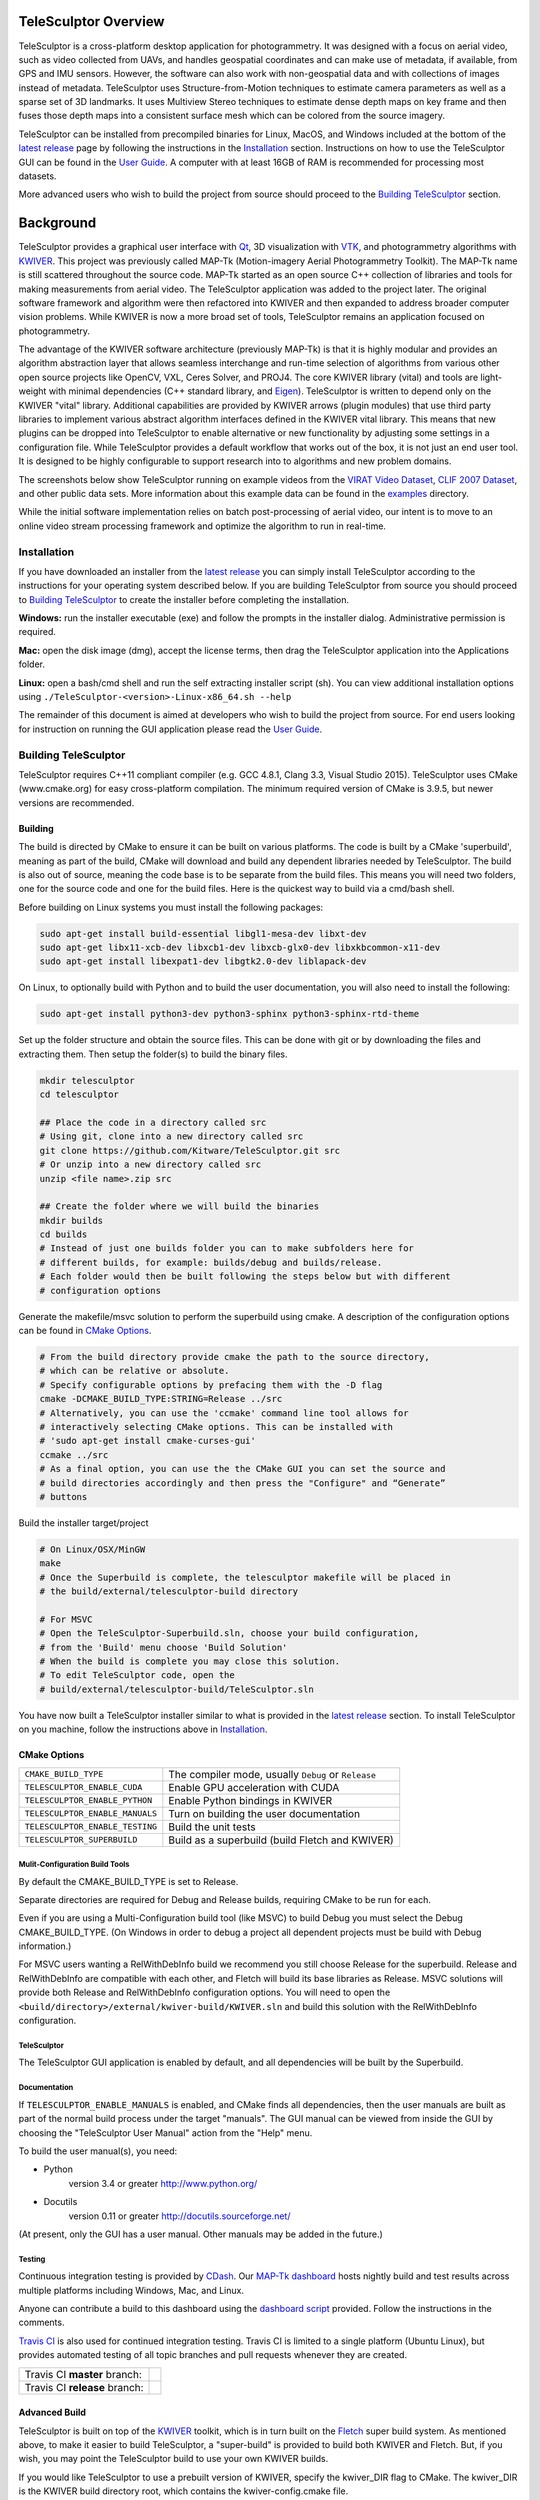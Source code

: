 .. image:: doc/images/TeleSculptor_Logo.png
   :width: 1024px
   :alt: TeleSculptor

~~~~~~~~~~~~~~~~~~~~~~~~~~~~~~~~~~~~~~~~~~~~
TeleSculptor Overview
~~~~~~~~~~~~~~~~~~~~~~~~~~~~~~~~~~~~~~~~~~~~

TeleSculptor is a cross-platform desktop application for photogrammetry.
It was designed with a focus on aerial video, such as video collected from UAVs,
and handles geospatial coordinates and can make use of metadata, if available,
from GPS and IMU sensors.  However, the software can also work with
non-geospatial data and with collections of images instead of metadata.
TeleSculptor uses Structure-from-Motion techniques to estimate camera parameters
as well as a sparse set of 3D landmarks.  It uses Multiview Stereo techniques
to estimate dense depth maps on key frame and then fuses those depth maps
into a consistent surface mesh which can be colored from the source imagery.

TeleSculptor can be installed from precompiled binaries for Linux, MacOS, and
Windows included at the bottom of the
`latest release`_ page by following the instructions in the Installation_ section.
Instructions on how to use the TeleSculptor GUI can be found in
the `User Guide`_. A computer with at
least 16GB of RAM is recommended for processing most datasets.

More advanced users who wish to build the project from source should proceed to the
`Building TeleSculptor`_ section.

~~~~~~~~~~~~~~~~~~~~~~~~~~~~~~~~~~~~~~~~~~~~
Background
~~~~~~~~~~~~~~~~~~~~~~~~~~~~~~~~~~~~~~~~~~~~

TeleSculptor provides a graphical user interface with Qt_, 3D visualization
with VTK_, and photogrammetry algorithms with KWIVER_. This project was
previously called MAP-Tk (Motion-imagery Aerial Photogrammetry Toolkit).
The MAP-Tk name is still scattered throughout the source code.
MAP-Tk started as an open source C++ collection of libraries and tools for
making measurements from aerial video.  The TeleSculptor application was added
to the project later. The original software framework and algorithm were then
refactored into KWIVER and then expanded to address broader computer vision
problems.  While KWIVER is now a more broad set of tools, TeleSculptor remains
an application focused on photogrammetry.

The advantage of the KWIVER software architecture (previously MAP-Tk) is that
it is highly modular and provides an algorithm abstraction layer
that allows seamless interchange and run-time selection of algorithms from
various other open source projects like OpenCV, VXL, Ceres Solver, and PROJ4.
The core KWIVER library (vital) and tools are light-weight with minimal
dependencies (C++ standard library, and Eigen_).  TeleSculptor is written to
depend only on the KWIVER "vital" library.  Additional capabilities are
provided by KWIVER arrows (plugin modules) that use third party libraries
to implement various abstract algorithm interfaces defined in the KWIVER vital
library.  This means that new plugins can be dropped into TeleSculptor to
enable alternative or new functionality by adjusting some settings in a
configuration file.  While TeleSculptor provides a default workflow that works
out of the box, it is not just an end user tool.  It is designed to be highly
configurable to support research into to algorithms and new problem domains.

The screenshots below show TeleSculptor
running on example videos from the `VIRAT Video Dataset`_,
`CLIF 2007 Dataset`_, and other public data sets.  More information about this
example data can be found in the `examples <examples>`_ directory.

While the initial software implementation relies on batch post-processing
of aerial video, our intent is to move to an online video stream processing
framework and optimize the algorithm to run in real-time.


.. image:: /doc/screenshot/telesculptor_screenshot_macos.png
   :alt: MacOS Screenshot
.. image:: /doc/screenshot/telesculptor_screenshot_windows.png
   :alt: Windows Screenshot
.. image:: /doc/screenshot/telesculptor_screenshot_linux.png
   :alt: Linux Screenshot


Installation
============
If you have downloaded an installer from the
`latest release`_
you can simply install TeleSculptor according to the instructions for your
operating system described below. If you are building TeleSculptor from source
you should proceed to `Building TeleSculptor`_ to create the installer before
completing the installation.

**Windows:** run the installer executable (exe) and follow the prompts in the
installer dialog. Administrative permission is required.

**Mac:** open the disk image (dmg), accept the license terms, then drag the
TeleSculptor application into the Applications folder.

**Linux:** open a bash/cmd shell and run the self extracting installer script
(sh). You can view additional installation options using
``./TeleSculptor-<version>-Linux-x86_64.sh --help``

The remainder of this document is aimed at developers who wish to build the
project from source.  For end users looking for instruction on running the GUI
application please read the `User Guide`_.


Building TeleSculptor
=====================

TeleSculptor requires C++11 compliant compiler
(e.g. GCC 4.8.1, Clang 3.3, Visual Studio 2015).
TeleSculptor uses CMake (www.cmake.org) for easy cross-platform compilation. The
minimum required version of CMake is 3.9.5, but newer versions are recommended.

Building
--------
The build is directed by CMake to ensure it can be built on various platforms.
The code is built by a CMake 'superbuild', meaning as part of the build,
CMake will download and build any dependent libraries needed by TeleSculptor.
The build is also out of source, meaning the code base is to be separate from
the build files.  This means you will need two folders, one for the source code
and one for the build files.
Here is the quickest way to build via a cmd/bash shell.

Before building on Linux systems you must install the following packages:

.. code-block :: bash

  sudo apt-get install build-essential libgl1-mesa-dev libxt-dev
  sudo apt-get libx11-xcb-dev libxcb1-dev libxcb-glx0-dev libxkbcommon-x11-dev
  sudo apt-get install libexpat1-dev libgtk2.0-dev liblapack-dev

On Linux, to optionally build with Python and to build the user documentation,
you will also need to install the following:

.. code-block :: bash

  sudo apt-get install python3-dev python3-sphinx python3-sphinx-rtd-theme

Set up the folder structure and obtain the source files. This can be done with
git or by downloading the files and extracting them. Then setup the folder(s)
to build the binary files.

.. code-block :: bash

  mkdir telesculptor
  cd telesculptor

  ## Place the code in a directory called src
  # Using git, clone into a new directory called src
  git clone https://github.com/Kitware/TeleSculptor.git src
  # Or unzip into a new directory called src
  unzip <file name>.zip src

  ## Create the folder where we will build the binaries
  mkdir builds
  cd builds
  # Instead of just one builds folder you can to make subfolders here for
  # different builds, for example: builds/debug and builds/release.
  # Each folder would then be built following the steps below but with different
  # configuration options

Generate the makefile/msvc solution to perform the superbuild using cmake.
A description of the configuration options can be found in `CMake Options`_.

.. code-block :: bash

  # From the build directory provide cmake the path to the source directory,
  # which can be relative or absolute.
  # Specify configurable options by prefacing them with the -D flag
  cmake -DCMAKE_BUILD_TYPE:STRING=Release ../src
  # Alternatively, you can use the 'ccmake' command line tool allows for
  # interactively selecting CMake options. This can be installed with
  # 'sudo apt-get install cmake-curses-gui'
  ccmake ../src
  # As a final option, you can use the the CMake GUI you can set the source and
  # build directories accordingly and then press the "Configure" and “Generate”
  # buttons

Build the installer target/project

.. code-block :: bash

  # On Linux/OSX/MinGW
  make
  # Once the Superbuild is complete, the telesculptor makefile will be placed in
  # the build/external/telesculptor-build directory

  # For MSVC
  # Open the TeleSculptor-Superbuild.sln, choose your build configuration,
  # from the 'Build' menu choose 'Build Solution'
  # When the build is complete you may close this solution.
  # To edit TeleSculptor code, open the
  # build/external/telesculptor-build/TeleSculptor.sln

You have now built a TeleSculptor installer similar to what is provided in the
`latest release`_ section. To install TeleSculptor on you machine, follow the
instructions above in `Installation`_.

CMake Options
-------------

================================== ===================================================
``CMAKE_BUILD_TYPE``               The compiler mode, usually ``Debug`` or ``Release``
``TELESCULPTOR_ENABLE_CUDA``       Enable GPU acceleration with CUDA
``TELESCULPTOR_ENABLE_PYTHON``     Enable Python bindings in KWIVER
``TELESCULPTOR_ENABLE_MANUALS``    Turn on building the user documentation
``TELESCULPTOR_ENABLE_TESTING``    Build the unit tests
``TELESCULPTOR_SUPERBUILD``        Build as a superbuild (build Fletch and KWIVER)
================================== ===================================================

Mulit-Configuration Build Tools
'''''''''''''''''''''''''''''''

By default the CMAKE_BUILD_TYPE is set to Release.

Separate directories are required for Debug and Release builds, requiring CMake
to be run for each.

Even if you are using a Multi-Configuration build tool (like MSVC) to build
Debug you must select the Debug CMAKE_BUILD_TYPE. (On Windows in order to debug
a project all dependent projects must be build with Debug information.)

For MSVC users wanting a RelWithDebInfo build we recommend you still choose
Release for the superbuild.  Release and RelWithDebInfo are compatible with each
other, and Fletch will build its base libraries as Release.  MSVC solutions will
provide both Release and RelWithDebInfo configuration options. You will need to
open the ``<build/directory>/external/kwiver-build/KWIVER.sln`` and build this
solution with the RelWithDebInfo configuration.


TeleSculptor
''''''''''''

The TeleSculptor GUI application is enabled by default,
and all dependencies will be built by the Superbuild.

Documentation
'''''''''''''

If ``TELESCULPTOR_ENABLE_MANUALS`` is enabled, and CMake finds all dependencies,
then the user manuals are built as part of the normal build process under the target
"manuals".  The GUI manual can be viewed from inside the GUI by choosing the
"TeleSculptor User Manual" action from the "Help" menu.

To build the user manual(s), you need:

* Python
    version 3.4 or greater
    http://www.python.org/

* Docutils
    version 0.11 or greater
    http://docutils.sourceforge.net/

(At present, only the GUI has a user manual.  Other manuals may be added in the
future.)

Testing
'''''''

Continuous integration testing is provided by CDash_.
Our `MAP-Tk dashboard <https://open.cdash.org/index.php?project=MAPTK>`_
hosts nightly build and test results across multiple platforms including
Windows, Mac, and Linux.

Anyone can contribute a build to this dashboard using the
`dashboard script <CMake/dashboard-scripts/TeleSculptor_common.cmake>`_
provided.  Follow the instructions in the comments.

`Travis CI`_ is also used for continued integration testing.
Travis CI is limited to a single platform (Ubuntu Linux), but provides
automated testing of all topic branches and pull requests whenever they are
created.

============================= =============
Travis CI **master** branch:  |CI:master|_
Travis CI **release** branch: |CI:release|_
============================= =============

Advanced Build
--------------

TeleSculptor is built on top of the KWIVER_ toolkit, which is in turn built on
the Fletch_ super build system.  As mentioned above, to make it easier to build
TeleSculptor, a "super-build" is provided to build both KWIVER and Fletch.
But, if you wish, you may point the TeleSculptor build to use your own KWIVER
builds.

If you would like TeleSculptor to use a prebuilt version of KWIVER, specify the
kwiver_DIR flag to CMake.  The kwiver_DIR is the KWIVER build directory root,
which contains the kwiver-config.cmake file.

.. code-block :: bash

    $ cmake ../../src -DCMAKE_BUILD_TYPE=Release -Dkwiver_DIR:PATH=<path/to/kwiver/build/dir>

You must ensure that the specified build of KWIVER was built with at least the following options set:

The required KWIVER flags can be found in this file : `<CMake/telesculptor-external-kwiver.cmake>`_

The required Fletch flags can be found in this file : `<CMake/telesculptor-external-fletch.cmake>`_

Overview of Directories
=======================

======================= ========================================================
``CMake``               contains CMake helper scripts
``config``              contains reusable default algorithm configuration files
``doc``                 contains release notes, manuals, and other documentation
``examples``            contains pointers to example public datasets to use
``gui``                 contains the visualization GUI source code and headers
``gui/icons``           contains the visualization GUI icon resources
``maptk``               contains the maptk library source and headers
``packaging``           contains support files for CPack packaging
``scripts``             contains Python helper scripts
``plugins/blender``     contains Python plug-ins for Blender
``plugins/sketchup``    contains Ruby plug-ins for SketchUp
``tests``               contains testing framework and tests for each module
======================= ========================================================


Getting Help
============

TeleSculptor is a component of Kitware_'s collection of open source computer
vision tools and part of the KWIVER_ ecosystem. Please join the
`kwiver-users <http://public.kitware.com/mailman/listinfo/kwiver-users>`_
mailing list to discuss or to ask for help with using TeleSculptor.
For less frequent announcements about TeleSculptor and other KWIVER components,
please join the
`kwiver-announce <http://public.kitware.com/mailman/listinfo/kwiver-announce>`_
mailing list.


Acknowledgements
================

The authors would like to thank AFRL/Sensors Directorate for their support
of this work via SBIR Contract FA8650-14-C-1820. This document is approved for
public release via 88ABW-2015-2555.


.. Appendix I: References
.. ======================

.. _VIRAT Video Dataset: http://www.viratdata.org/
.. _CLIF 2007 Dataset: https://www.sdms.afrl.af.mil/index.php?collection=clif2007
.. _Bundler: http://www.cs.cornell.edu/~snavely/bundler/
.. _CDash: http://www.cdash.org/
.. _Eigen: http://eigen.tuxfamily.org/
.. _Fletch: https://github.com/Kitware/fletch
.. _Kitware: http://www.kitware.com/
.. _KWIVER: http://www.kwiver.org/
.. _Qt: https://www.qt.io/
.. _Travis CI: https://travis-ci.com/
.. _VisualSFM: http://ccwu.me/vsfm/
.. _VTK: https://vtk.org/
.. _latest release: https://github.com/Kitware/TeleSculptor/releases/latest
.. _User Guide: https://telesculptor.readthedocs.io/en/latest/

.. Appendix II: Text Substitutions
.. ===============================

.. |>=| unicode:: U+02265 .. greater or equal sign

.. |CI:master| image:: https://travis-ci.com/Kitware/TeleSculptor.svg?branch=master
.. |CI:release| image:: https://travis-ci.com/Kitware/TeleSculptor.svg?branch=release

.. _CI:master: https://travis-ci.com/Kitware/TeleSculptor
.. _CI:release: https://travis-ci.com/Kitware/TeleSculptor
